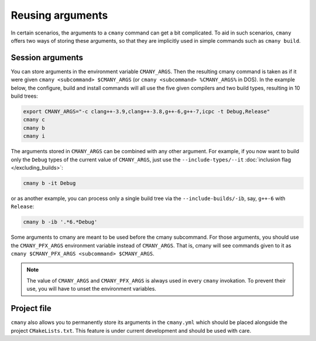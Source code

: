 Reusing arguments
=================

In certain scenarios, the arguments to a ``cmany`` command can get a bit
complicated. To aid in such scenarios, ``cmany`` offers two ways of storing
these arguments, so that they are implicitly used in simple
commands such as ``cmany build``.


Session arguments
-----------------

You can store arguments in the environment variable ``CMANY_ARGS``. Then the
resulting cmany command is taken as if it were given ``cmany <subcommand>
$CMANY_ARGS`` (or ``cmany <subcommand> %CMANY_ARGS%`` in DOS). In the example
below, the configure, build and install commands will all use the five given
compilers and two build types, resulting in 10 build trees:

.. code:: bash

    export CMANY_ARGS="-c clang++-3.9,clang++-3.8,g++-6,g++-7,icpc -t Debug,Release"
    cmany c
    cmany b
    cmany i

The arguments stored in ``CMANY_ARGS`` can be combined with any other
argument. For example, if you now want to build only the ``Debug`` types of
the current value of ``CMANY_ARGS``, just use the ``--include-types/--it``
:doc:`inclusion flag </excluding_builds>`:

.. code:: bash

    cmany b -it Debug

or as another example, you can process only a single build tree via the
``--include-builds/-ib``, say, ``g++-6`` with ``Release``:

.. code:: bash

    cmany b -ib '.*6.*Debug'

Some arguments to cmany are meant to be used before the cmany subcommand. For
those arguments, you should use the ``CMANY_PFX_ARGS`` environment variable
instead of ``CMANY_ARGS``. That is, cmany will see commands given to it as
``cmany $CMANY_PFX_ARGS <subcommand> $CMANY_ARGS``.

.. note::
   The value of ``CMANY_ARGS`` and ``CMANY_PFX_ARGS`` is always used in every
   ``cmany`` invokation. To prevent their use, you will have to unset the
   environment variables.


Project file
------------

``cmany`` also allows you to permanently store its arguments in the
``cmany.yml`` which should be placed alongside the project
``CMakeLists.txt``. This feature is under current development and should be
used with care.

